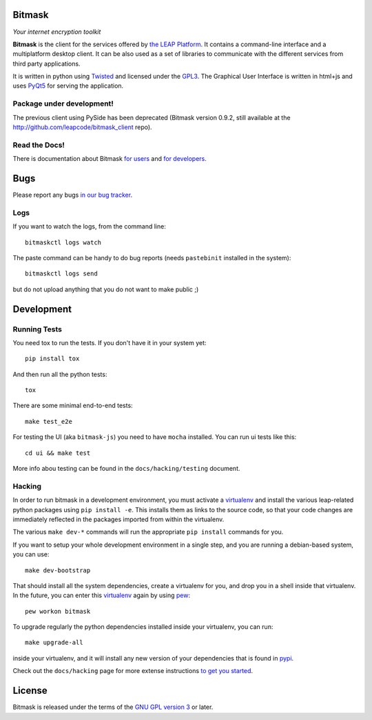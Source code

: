 Bitmask
===========================================================

*Your internet encryption toolkit*

.. image:: https://badge.fury.io/py/leap.bitmask.svg
    :target: http://badge.fury.io/py/leap.bitmask
.. image:: https://0xacab.org/leap/bitmask-dev/badges/master/build.svg
    :target: https://0xacab.org/leap/bitmask-dev/pipelines
.. image:: https://readthedocs.org/projects/bitmask/badge/?version=latest
   :target: http://bitmask.readthedocs.io/en/latest/?badge=latest
   :alt: Documentation Status
.. image:: https://img.shields.io/badge/IRC-leap-blue.svg
   :target: http://webchat.freenode.net/?channels=%23leap&uio=d4
   :alt: IRC
.. image:: https://img.shields.io/badge/IRC-bitmask_(es)-blue.svg
   :target: http://webchat.freenode.net/?channels=%23bitmask-es&uio=d4
   :alt: IRC-es


**Bitmask** is the client for the services offered by `the LEAP Platform`_. It
contains a command-line interface and a multiplatform desktop client. It can be
also used as a set of libraries to communicate with the different services from
third party applications.

It is written in python using `Twisted`_  and licensed under the `GPL3`_. The
Graphical User Interface is written in html+js and uses `PyQt5`_ for serving
the application.

.. _`the LEAP Platform`: https://github.com/leapcode/leap_platform
.. _`Twisted`: https://twistedmatrix.com
.. _`PyQt5`: https://pypi.python.org/pypi/PyQt5
.. _`GPL3`: http://www.gnu.org/licenses/gpl.txt

Package under development!
-----------------------------------------------------------

The previous client using PySide has been deprecated (Bitmask version 0.9.2,
still available at the http://github.com/leapcode/bitmask_client repo).


Read the Docs!
-----------------------------------------------------------

There is documentation about Bitmask `for users`_ and `for developers`_.

.. _`for users`: https://leap.se/en/docs/client
.. _`for developers`: https://bitmask.rtfd.io

Bugs
===========================================================

Please report any bugs `in our bug tracker`_.

.. _`in our bug tracker`: https://0xacab.org/leap/bitmask-dev/issues/

Logs
----

If you want to watch the logs, from the command line::

  bitmaskctl logs watch

The paste command can be handy to do bug reports (needs ``pastebinit`` installed
in the system)::

  bitmaskctl logs send

but do not upload anything that you do not want to make public ;)


Development
===========================================================

Running Tests
-----------------------------------------------------------

You need tox to run the tests. If you don't have it in your system yet::

  pip install tox

And then run all the python tests::

  tox

There are some minimal end-to-end tests::

  make test_e2e

For testing the UI (aka ``bitmask-js``) you need to have ``mocha``
installed. You can run ui tests like this::

  cd ui && make test

More info abou testing can be found in the ``docs/hacking/testing`` document.


Hacking
-----------------------------------------------------------

In order to run bitmask in a development environment, you must activate a 
`virtualenv`_ and install the various leap-related python packages using ``pip
install -e``. This installs them as links to the source code, so
that your code changes are immediately reflected in the packages imported from
within the virtualenv.

The various ``make dev-*`` commands will run the appropriate ``pip install``
commands for you.

If you want to setup your whole development environment in a single step, and
you are running a debian-based system, you can use::

  make dev-bootstrap

That should install all the system dependencies, create a virtualenv for you,
and drop you in a shell inside that virtualenv. In the future, you can enter this
`virtualenv`_ again by using `pew`_::

  pew workon bitmask

To upgrade regularly the python dependencies installed inside your virtualenv,
you can run::

  make upgrade-all

inside your virtualenv, and it will install any new version of your
dependencies that is found in `pypi`_.

Check out the ``docs/hacking`` page for more extense instructions `to get
you started`_.

.. _`to get you started`: https://bitmask.readthedocs.io/en/latest/hacking/
.. _`pew`: https://pypi.python.org/pypi/pew
.. _`virtualenv`: https://pypi.python.org/pypi/virtualenv
.. _`pypi`: https://pypi.python.org


License
===========================================================

.. image:: https://raw.github.com/leapcode/bitmask_client/develop/docs/user/gpl.png

Bitmask is released under the terms of the `GNU GPL version 3`_ or later.

.. _`GNU GPL version 3`: http://www.gnu.org/licenses/gpl.txt
